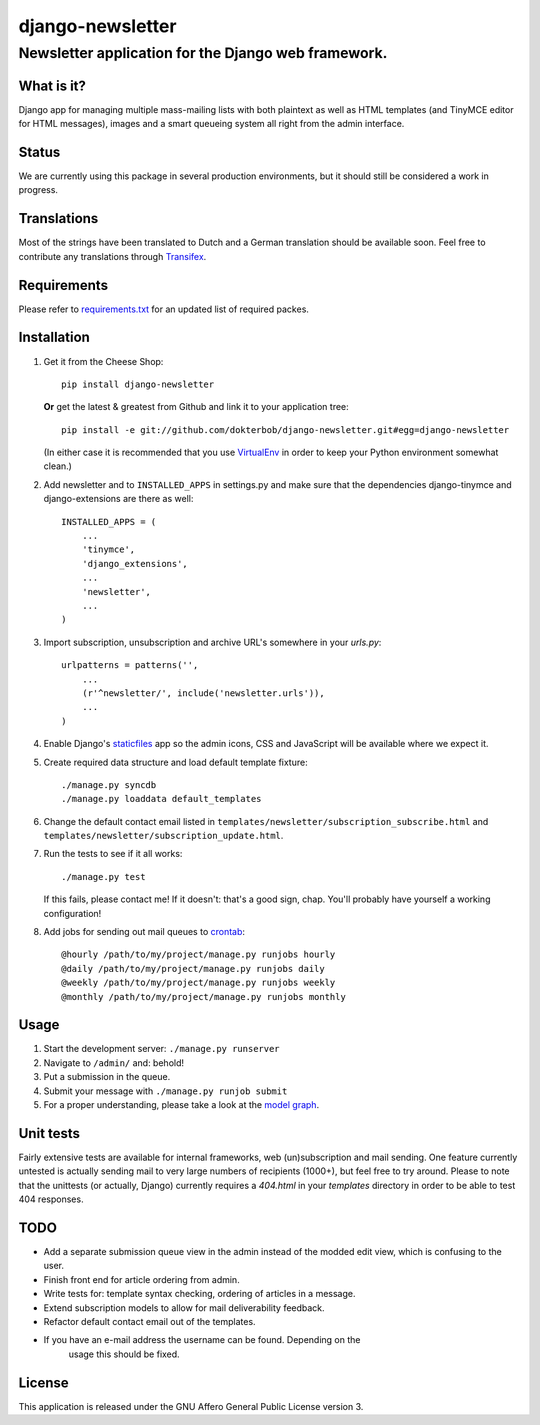 =================
django-newsletter
=================
Newsletter application for the Django web framework.
----------------------------------------------------

What is it?
===========
Django app for managing multiple mass-mailing lists with both plaintext as
well as HTML templates (and TinyMCE editor for HTML messages), images and a
smart queueing system all right from the admin interface.

Status
======
We are currently using this package in several production environments, but it
should still be considered a work in progress.

Translations
============
Most of the strings have been translated to Dutch and a German translation should be available soon. Feel free to contribute any translations through `Transifex <http://www.transifex.net/projects/p/django-newsletter/>`_.

Requirements
============
Please refer to `requirements.txt <http://github.com/dokterbob/django-newsletter/blob/master/requirements.txt>`_ for an updated list of required packes.

Installation
============
#)  Get it from the Cheese Shop::
    
	pip install django-newsletter
    
    **Or** get the latest & greatest from Github and link it to your
    application tree::
    
	pip install -e git://github.com/dokterbob/django-newsletter.git#egg=django-newsletter
    
    (In either case it is recommended that you use 
    `VirtualEnv <http://pypi.python.org/pypi/virtualenv>`_ in order to
    keep your Python environment somewhat clean.)

#)  Add newsletter and to ``INSTALLED_APPS`` in settings.py and make sure that
    the dependencies django-tinymce and django-extensions are there as well::

	INSTALLED_APPS = (
	    ...
	    'tinymce',
	    'django_extensions',
	    ...
	    'newsletter',
	    ...
	)

#)  Import subscription, unsubscription and archive URL's somewhere in your
    `urls.py`::

	urlpatterns = patterns('',
	    ...
	    (r'^newsletter/', include('newsletter.urls')),
	    ...
	)

#)  Enable Django's `staticfiles <http://docs.djangoproject.com/en/dev/howto/static-files/>`_ 
    app so the admin icons, CSS and JavaScript will be available where 
    we expect it.

#)  Create required data structure and load default template fixture::
    
	./manage.py syncdb
	./manage.py loaddata default_templates

#)  Change the default contact email listed in 
    ``templates/newsletter/subscription_subscribe.html`` and
    ``templates/newsletter/subscription_update.html``.

#)  Run the tests to see if it all works::
    
	./manage.py test
    
    If this fails, please contact me!
    If it doesn't: that's a good sign, chap. You'll probably have yourself a
    working configuration!

#)  Add jobs for sending out mail queues to `crontab <http://linuxmanpages.com/man5/crontab.5.php>`_::

	@hourly /path/to/my/project/manage.py runjobs hourly
	@daily /path/to/my/project/manage.py runjobs daily
	@weekly /path/to/my/project/manage.py runjobs weekly
	@monthly /path/to/my/project/manage.py runjobs monthly			


Usage
=====
#) Start the development server: ``./manage.py runserver``
#) Navigate to ``/admin/`` and: behold!
#) Put a submission in the queue.
#) Submit your message with ``./manage.py runjob submit``
#) For a proper understanding, please take a look at the `model graph <https://github.com/dokterbob/django-newsletter/raw/master/graph_models.png>`_.

.. image:: https://github.com/dokterbob/django-newsletter/raw/master/graph_models.png

Unit tests
==========
Fairly extensive tests are available for internal frameworks, web
(un)subscription and mail sending. One feature currently untested is actually
sending mail to very large numbers of recipients (1000+), but feel free to try
around. Please to note that the unittests (or actually, Django) currently 
requires a `404.html` in your `templates` directory in order to be able to
test 404 responses.

TODO
====
* Add a separate submission queue view in the admin instead of the modded edit
  view, which is confusing to the user. 
* Finish front end for article ordering from admin.
* Write tests for: template syntax checking, ordering of articles in a
  message.
* Extend subscription models to allow for mail deliverability feedback.
* Refactor default contact email out of the templates.
* If you have an e-mail address the username can be found. Depending on the
	usage this should be fixed.

License
=======
This application is released 
under the GNU Affero General Public License version 3.
